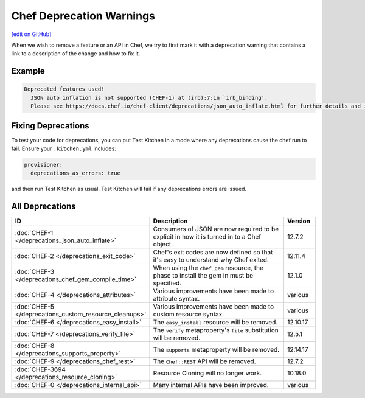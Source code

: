 =====================================================
Chef Deprecation Warnings
=====================================================
`[edit on GitHub] <https://github.com/chef/chef-web-docs/blob/master/chef_master/source/chef_deprecations_client.rst>`__

.. tag client_deprecations

When we wish to remove a feature or an API in Chef, we try to first mark it with a deprecation warning that contains a link to a description of the change and how to fix it.

.. end_tag

Example
=====================================================

.. code-block:: ruby

   Deprecated features used!
     JSON auto inflation is not supported (CHEF-1) at (irb):7:in `irb_binding'.
     Please see https://docs.chef.io/chef-client/deprecations/json_auto_inflate.html for further details and information on how to correct this problem.

Fixing Deprecations
=====================================================

To test your code for deprecations, you can put Test Kitchen in a mode where any deprecations cause the chef run to fail. Ensure your ``.kitchen.yml`` includes:

.. code-block:: yaml

   provisioner:
     deprecations_as_errors: true

and then run Test Kitchen as usual. Test Kitchen will fail if any deprecations errors are issued.

All Deprecations
=====================================================

.. list-table::
  :widths: 50 350 50
  :header-rows: 1

  * - ID
    - Description
    - Version
  * - :doc:`CHEF-1 </deprecations_json_auto_inflate>`
    - Consumers of JSON are now required to be explicit in how it is turned in to a Chef object.
    - 12.7.2  
  * - :doc:`CHEF-2 </deprecations_exit_code>`
    - Chef's exit codes are now defined so that it's easy to understand why Chef exited.
    - 12.11.4
  * - :doc:`CHEF-3 </deprecations_chef_gem_compile_time>`
    - When using the ``chef_gem`` resource, the phase to install the gem in must be specified.
    - 12.1.0
  * - :doc:`CHEF-4 </deprecations_attributes>`
    - Various improvements have been made to attribute syntax.
    - various
  * - :doc:`CHEF-5 </deprecations_custom_resource_cleanups>`
    - Various improvements have been made to custom resource syntax.
    - various
  * - :doc:`CHEF-6 </deprecations_easy_install>`
    - The ``easy_install`` resource will be removed.
    - 12.10.17
  * - :doc:`CHEF-7 </deprecations_verify_file>`
    - The ``verify`` metaproperty's ``file`` substitution will be removed.
    - 12.5.1
  * - :doc:`CHEF-8 </deprecations_supports_property>`
    - The ``supports`` metaproperty will be removed.
    - 12.14.17
  * - :doc:`CHEF-9 </deprecations_chef_rest>`
    - The ``Chef::REST`` API will be removed.
    - 12.7.2
  * - :doc:`CHEF-3694 </deprecations_resource_cloning>`
    - Resource Cloning will no longer work.
    - 10.18.0
  * - :doc:`CHEF-0 </deprecations_internal_api>`
    - Many internal APIs have been improved.
    - various

